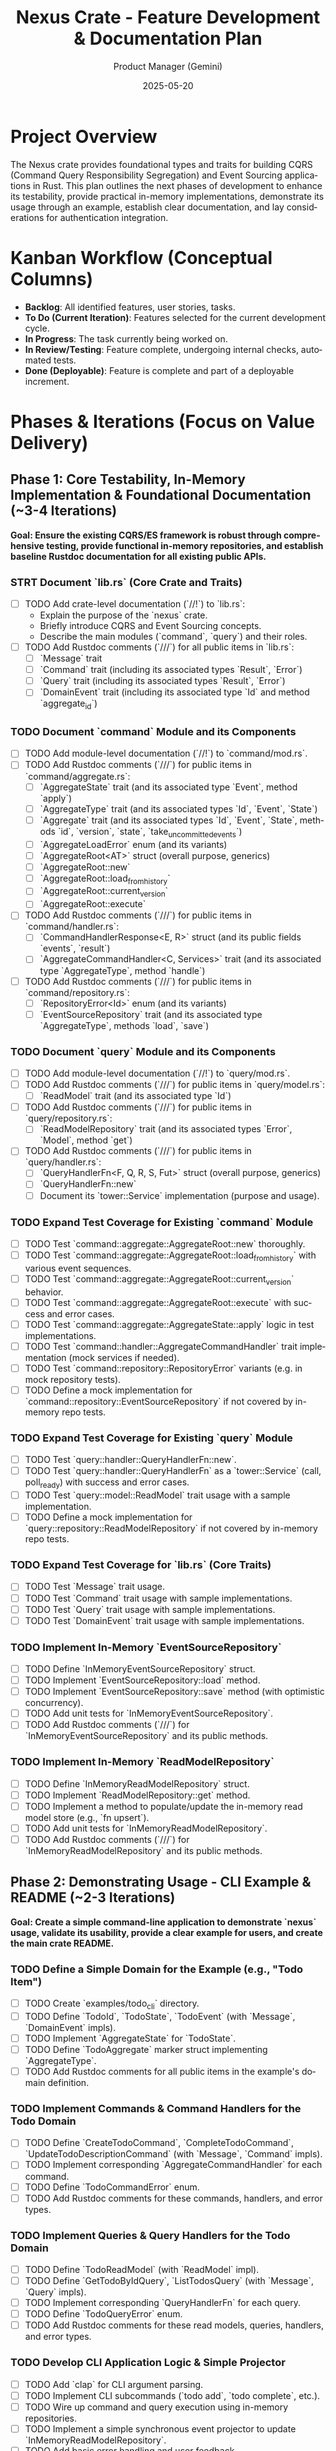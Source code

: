 #+TITLE: Nexus Crate - Feature Development & Documentation Plan
#+AUTHOR: Product Manager (Gemini)
#+DATE: 2025-05-20
#+LANGUAGE: en
#+OPTIONS: toc:nil num:nil H:4

:PROPERTIES:
:PROJECT_NAME: Nexus Crate Enhancements
:VERSION: (Next Version)
:PRIMARY_TECHNOLOGY: Rust
:PROJECT_STATUS: Planning
:END:

* Project Overview
  The Nexus crate provides foundational types and traits for building CQRS (Command Query Responsibility Segregation) and Event Sourcing applications in Rust. This plan outlines the next phases of development to enhance its testability, provide practical in-memory implementations, demonstrate its usage through an example, establish clear documentation, and lay considerations for authentication integration.

* Kanban Workflow (Conceptual Columns)
  - *Backlog*: All identified features, user stories, tasks.
  - *To Do (Current Iteration)*: Features selected for the current development cycle.
  - *In Progress*: The task currently being worked on.
  - *In Review/Testing*: Feature complete, undergoing internal checks, automated tests.
  - *Done (Deployable)*: Feature is complete and part of a deployable increment.

* Phases & Iterations (Focus on Value Delivery)

** Phase 1: Core Testability, In-Memory Implementation & Foundational Documentation (~3-4 Iterations)
   *Goal: Ensure the existing CQRS/ES framework is robust through comprehensive testing, provide functional in-memory repositories, and establish baseline Rustdoc documentation for all existing public APIs.*

*** STRT Document `lib.rs` (Core Crate and Traits)
    SCHEDULED: <2025-05-21 Wed>
    :PROPERTIES:
    :CATEGORY: Documentation
    :EFFORT: 1.5d
    :END:
    - [-] TODO Add crate-level documentation (`//!`) to `lib.rs`:
      - Explain the purpose of the `nexus` crate.
      - Briefly introduce CQRS and Event Sourcing concepts.
      - Describe the main modules (`command`, `query`) and their roles.
    - [-] TODO Add Rustdoc comments (`///`) for all public items in `lib.rs`:
      - [ ] `Message` trait
      - [ ] `Command` trait (including its associated types `Result`, `Error`)
      - [ ] `Query` trait (including its associated types `Result`, `Error`)
      - [ ] `DomainEvent` trait (including its associated type `Id` and method `aggregate_id`)

*** TODO Document `command` Module and its Components
    SCHEDULED: <2025-05-22 Thu>
    :PROPERTIES:
    :CATEGORY: Documentation
    :EFFORT: 2d
    :END:
    - [-] TODO Add module-level documentation (`//!`) to `command/mod.rs`.
    - [-] TODO Add Rustdoc comments (`///`) for public items in `command/aggregate.rs`:
      - [ ] `AggregateState` trait (and its associated type `Event`, method `apply`)
      - [ ] `AggregateType` trait (and its associated types `Id`, `Event`, `State`)
      - [ ] `Aggregate` trait (and its associated types `Id`, `Event`, `State`, methods `id`, `version`, `state`, `take_uncommitted_events`)
      - [ ] `AggregateLoadError` enum (and its variants)
      - [ ] `AggregateRoot<AT>` struct (overall purpose, generics)
      - [ ] `AggregateRoot::new`
      - [ ] `AggregateRoot::load_from_history`
      - [ ] `AggregateRoot::current_version`
      - [ ] `AggregateRoot::execute`
    - [-] TODO Add Rustdoc comments (`///`) for public items in `command/handler.rs`:
      - [ ] `CommandHandlerResponse<E, R>` struct (and its public fields `events`, `result`)
      - [ ] `AggregateCommandHandler<C, Services>` trait (and its associated type `AggregateType`, method `handle`)
    - [-] TODO Add Rustdoc comments (`///`) for public items in `command/repository.rs`:
      - [ ] `RepositoryError<Id>` enum (and its variants)
      - [ ] `EventSourceRepository` trait (and its associated type `AggregateType`, methods `load`, `save`)

*** TODO Document `query` Module and its Components
    SCHEDULED: <2025-05-23 Fri>
    :PROPERTIES:
    :CATEGORY: Documentation
    :EFFORT: 1.5d
    :END:
    - [-] TODO Add module-level documentation (`//!`) to `query/mod.rs`.
    - [-] TODO Add Rustdoc comments (`///`) for public items in `query/model.rs`:
      - [ ] `ReadModel` trait (and its associated type `Id`)
    - [-] TODO Add Rustdoc comments (`///`) for public items in `query/repository.rs`:
      - [ ] `ReadModelRepository` trait (and its associated types `Error`, `Model`, method `get`)
    - [-] TODO Add Rustdoc comments (`///`) for public items in `query/handler.rs`:
      - [ ] `QueryHandlerFn<F, Q, R, S, Fut>` struct (overall purpose, generics)
      - [ ] `QueryHandlerFn::new`
      - [ ] Document its `tower::Service` implementation (purpose and usage).

*** TODO Expand Test Coverage for Existing `command` Module
    SCHEDULED: <2025-05-26 Mon>
    :PROPERTIES:
    :CATEGORY: Testing
    :EFFORT: 3d
    :END:
    - [-] TODO Test `command::aggregate::AggregateRoot::new` thoroughly.
    - [-] TODO Test `command::aggregate::AggregateRoot::load_from_history` with various event sequences.
    - [-] TODO Test `command::aggregate::AggregateRoot::current_version` behavior.
    - [-] TODO Test `command::aggregate::AggregateRoot::execute` with success and error cases.
    - [-] TODO Test `command::aggregate::AggregateState::apply` logic in test implementations.
    - [-] TODO Test `command::handler::AggregateCommandHandler` trait implementation (mock services if needed).
    - [-] TODO Test `command::repository::RepositoryError` variants (e.g. in mock repository tests).
    - [-] TODO Define a mock implementation for `command::repository::EventSourceRepository` if not covered by in-memory repo tests.

*** TODO Expand Test Coverage for Existing `query` Module
    SCHEDULED: <2025-05-28 Wed>
    :PROPERTIES:
    :CATEGORY: Testing
    :EFFORT: 2d
    :END:
    - [-] TODO Test `query::handler::QueryHandlerFn::new`.
    - [-] TODO Test `query::handler::QueryHandlerFn` as a `tower::Service` (call, poll_ready) with success and error cases.
    - [-] TODO Test `query::model::ReadModel` trait usage with a sample implementation.
    - [-] TODO Define a mock implementation for `query::repository::ReadModelRepository` if not covered by in-memory repo tests.

*** TODO Expand Test Coverage for `lib.rs` (Core Traits)
    SCHEDULED: <2025-05-29 Thu>
    :PROPERTIES:
    :CATEGORY: Testing
    :EFFORT: 1d
    :END:
    - [-] TODO Test `Message` trait usage.
    - [-] TODO Test `Command` trait usage with sample implementations.
    - [-] TODO Test `Query` trait usage with sample implementations.
    - [-] TODO Test `DomainEvent` trait usage with sample implementations.

*** TODO Implement In-Memory `EventSourceRepository`
    SCHEDULED: <2025-05-30 Fri>
    :PROPERTIES:
    :CATEGORY: Feature
    :EFFORT: 3d
    :END:
    - [-] TODO Define `InMemoryEventSourceRepository` struct.
    - [-] TODO Implement `EventSourceRepository::load` method.
    - [-] TODO Implement `EventSourceRepository::save` method (with optimistic concurrency).
    - [-] TODO Add unit tests for `InMemoryEventSourceRepository`.
    - [-] TODO Add Rustdoc comments (`///`) for `InMemoryEventSourceRepository` and its public methods.

*** TODO Implement In-Memory `ReadModelRepository`
    SCHEDULED: <2025-06-03 Tue>
    :PROPERTIES:
    :CATEGORY: Feature
    :EFFORT: 2d
    :END:
    - [-] TODO Define `InMemoryReadModelRepository` struct.
    - [-] TODO Implement `ReadModelRepository::get` method.
    - [-] TODO Implement a method to populate/update the in-memory read model store (e.g., `fn upsert`).
    - [-] TODO Add unit tests for `InMemoryReadModelRepository`.
    - [-] TODO Add Rustdoc comments (`///`) for `InMemoryReadModelRepository` and its public methods.

** Phase 2: Demonstrating Usage - CLI Example & README (~2-3 Iterations)
   *Goal: Create a simple command-line application to demonstrate `nexus` usage, validate its usability, provide a clear example for users, and create the main crate README.*

*** TODO Define a Simple Domain for the Example (e.g., "Todo Item")
    SCHEDULED: <2025-06-05 Thu>
    :PROPERTIES:
    :CATEGORY: Example
    :EFFORT: 1d
    :END:
    - [-] TODO Create `examples/todo_cli` directory.
    - [-] TODO Define `TodoId`, `TodoState`, `TodoEvent` (with `Message`, `DomainEvent` impls).
    - [-] TODO Implement `AggregateState` for `TodoState`.
    - [-] TODO Define `TodoAggregate` marker struct implementing `AggregateType`.
    - [-] TODO Add Rustdoc comments for all public items in the example's domain definition.

*** TODO Implement Commands & Command Handlers for the Todo Domain
    SCHEDULED: <2025-06-06 Fri>
    :PROPERTIES:
    :CATEGORY: Example
    :EFFORT: 2d
    :END:
    - [-] TODO Define `CreateTodoCommand`, `CompleteTodoCommand`, `UpdateTodoDescriptionCommand` (with `Message`, `Command` impls).
    - [-] TODO Implement corresponding `AggregateCommandHandler` for each command.
    - [-] TODO Define `TodoCommandError` enum.
    - [-] TODO Add Rustdoc comments for these commands, handlers, and error types.

*** TODO Implement Queries & Query Handlers for the Todo Domain
    SCHEDULED: <2025-06-09 Mon>
    :PROPERTIES:
    :CATEGORY: Example
    :EFFORT: 1.5d
    :END:
    - [-] TODO Define `TodoReadModel` (with `ReadModel` impl).
    - [-] TODO Define `GetTodoByIdQuery`, `ListTodosQuery` (with `Message`, `Query` impls).
    - [-] TODO Implement corresponding `QueryHandlerFn` for each query.
    - [-] TODO Define `TodoQueryError` enum.
    - [-] TODO Add Rustdoc comments for these read models, queries, handlers, and error types.

*** TODO Develop CLI Application Logic & Simple Projector
    SCHEDULED: <2025-06-10 Tue>
    :PROPERTIES:
    :CATEGORY: Example
    :EFFORT: 2.5d
    :END:
    - [-] TODO Add `clap` for CLI argument parsing.
    - [-] TODO Implement CLI subcommands (`todo add`, `todo complete`, etc.).
    - [-] TODO Wire up command and query execution using in-memory repositories.
    - [-] TODO Implement a simple synchronous event projector to update `InMemoryReadModelRepository`.
    - [-] TODO Add basic error handling and user feedback.

*** TODO Document the CLI Example
    SCHEDULED: <2025-06-12 Thu>
    :PROPERTIES:
    :CATEGORY: Documentation
    :EFFORT: 0.5d
    :END:
    - [-] TODO Create a `README.md` within the `examples/todo_cli` directory.
    - [-] TODO Explain the domain, commands, queries, and how the example uses `nexus`.
    - [-] TODO Provide instructions on how to build and run the CLI example.

*** TODO Create Main `nexus` Crate `README.md`
    SCHEDULED: <2025-06-13 Fri>
    :PROPERTIES:
    :CATEGORY: Documentation
    :EFFORT: 1d
    :END:
    - [-] TODO Create/Update the `README.md` file in the root of the `nexus` crate.
    - [-] TODO Include:
        - Crate purpose and overview of CQRS/ES benefits.
        - Installation instructions (`Cargo.toml` setup).
        - A minimal, compelling usage example (perhaps a snippet from the Todo CLI).
        - Links to `rustdoc` API documentation.
        - Link to the full CLI example.
        - Contribution guidelines (optional for now).
        - License information.

** Phase 3: Authentication Considerations & Further Documentation (~1-2 Iterations)
   *Goal: Provide guidance on integrating authentication/authorization and finalize overall documentation.*

*** TODO Research and Document Authentication/Authorization Patterns with CQRS/ES
    SCHEDULED: <2025-06-16 Mon>
    :PROPERTIES:
    :CATEGORY: Documentation
    :EFFORT: 1.5d
    :END:
    - [-] TODO Review common patterns for securing CQRS/ES systems.
    - [-] TODO Consider how to pass authenticated user identity into command handlers.
    - [-] TODO Think about how command handlers can use this identity for authorization logic.

*** TODO Create Documentation for Integrating Authentication
    SCHEDULED: <2025-06-17 Tue>
    :PROPERTIES:
    :CATEGORY: Documentation
    :EFFORT: 1d
    :END:
    - [-] TODO Add a new section to the `nexus` crate's main documentation (e.g., in `README.md` or a separate `GUIDE.md` / book chapter).
    - [-] TODO Explain that authentication is typically an application-level concern.
    - [-] TODO Provide conceptual examples:
      - Showing `Command` structs with `user_id`.
      - Showing `AggregateCommandHandler` using `user_id` for checks.
    - [-] TODO Emphasize `nexus`'s unopinionated stance on specific auth mechanisms.

*** TODO Review and Refine All Documentation
    SCHEDULED: <2025-06-18 Wed>
    :PROPERTIES:
    :CATEGORY: Documentation
    :EFFORT: 2d
    :END:
    - [-] TODO Read through all Rustdoc comments for clarity, correctness, and completeness.
    - [-] TODO Ensure all public APIs are documented.
    - [-] TODO Check for typos and grammatical errors.
    - [-] TODO Verify that examples in documentation compile and are easy to understand.
    - [-] TODO Review the main `README.md` and the CLI example's `README.md` for coherence and accuracy.
    - [-] TODO Generate `cargo doc --open` locally and review the output.

* Future Considerations (Post these Phases)
  - [-] Asynchronous event projectors/handlers.
  - [-] Support for different event store backends (e.g., PostgreSQL, EventStoreDB) via traits and separate adapter crates.
  - [-] Snapshotting for aggregates.
  - [-] More sophisticated error handling and classification.
  - [-] Distributed tracing and observability hooks.



* Future
#+begin_src mermaid
sequenceDiagram
    participant Dispatcher
    participant ValidationLayer
    participant LoadService
    participant ExecuteService
    participant PersistenceService
    participant Repository
    participant Handler

    Dispatcher->>+ValidationLayer: Command C
    ValidationLayer-->>-Dispatcher: Command C (or ValidationError)

    Note over Dispatcher, PersistenceService: Dispatcher now invokes the main L-E-P sequence...

    Dispatcher->>+LoadService: Command C (contains Target ID)
    LoadService->>+Repository: load(Target ID)
    Repository-->>-LoadService: Result<AggregateRoot<AT>, RepoError>
    alt Success
        LoadService-->> ExecuteService: AggregateRoot<AT> + Command C
    else Error
        LoadService-->>Dispatcher: PipelineError::Load(RepoError)
    end

    Note over LoadService, ExecuteService: LoadService passes loaded state + original command

    ExecuteService->>+Handler: handle(State, Command C, Services)
    Handler-->>-ExecuteService: Result<Response{Events, CmdResult}, CmdError>
    alt Success
        ExecuteService->>ExecuteService: Apply Events to AggregateRoot state
        ExecuteService-->> PersistenceService: Updated AggregateRoot<AT> + CmdResult
    else Domain Error
        ExecuteService-->>Dispatcher: PipelineError::Execution(CmdError)
    end

    Note over ExecuteService, PersistenceService: ExecuteService passes mutated state + command result

    PersistenceService->>+Repository: save(Updated AggregateRoot<AT>)
    Repository-->>-PersistenceService: Result<(), RepoError>
    alt Success
        PersistenceService-->>Dispatcher: CmdResult (Final Success)
    else Error (e.g., Conflict)
        PersistenceService-->>Dispatcher: PipelineError::Persistence(RepoError)
    end
#+end_src
